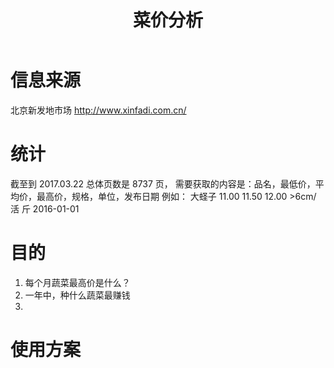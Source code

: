 #+Title: 菜价分析
* 信息来源
  北京新发地市场
  http://www.xinfadi.com.cn/
* 统计
  截至到 2017.03.22 总体页数是 8737 页，
  需要获取的内容是：品名，最低价，平均价，最高价，规格，单位，发布日期
  例如：
  大蛏子	11.00	11.50	12.00	>6cm/ 活	斤	2016-01-01
* 目的
  1. 每个月蔬菜最高价是什么？
  2. 一年中，种什么蔬菜最赚钱
  3. 
* 使用方案
** 
 
   
